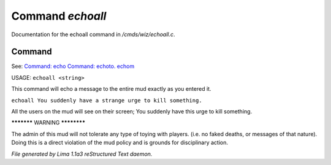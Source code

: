 Command *echoall*
******************

Documentation for the echoall command in */cmds/wiz/echoall.c*.

Command
=======

See: `Command: echo <echo.html>`_ `Command: echoto. echom <echoto. echom.html>`_ 

USAGE:  ``echoall <string>``

This command will echo a message to the entire mud exactly as you
entered it.


``echoall You suddenly have a strange urge to kill something.``

All the users on the mud will see on their screen;
You suddenly have this urge to kill something.


***********  WARNING  ************

The admin of this mud will not tolerate any type of toying
with players.  (i.e. no faked deaths, or messages of that nature).
Doing this is a direct violation of the mud policy and is grounds for
disciplinary action.

.. TAGS: RST



*File generated by Lima 1.1a3 reStructured Text daemon.*
